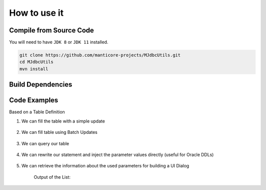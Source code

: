 ******************************
How to use it
******************************

Compile from Source Code
==============================

You will need to have ``JDK 8`` or ``JDK 11`` installed.

.. tab:: Maven

.. code-block:: shell

        git clone https://github.com/manticore-projects/MJdbcUtils.git
        cd MJdbcUtils
        mvn install

.. tab:: Gradle

  .. code-block:: shell

        git clone https://github.com/manticore-projects/MJdbcUtils.git
        cd MJdbcUtils
        gradle build



Build Dependencies
==============================

.. tab:: Maven Release

    .. code-block:: xml
        :substitutions:

        <dependency>
            <groupId>com.manticore-projects.jdbc</groupId>
            <artifactId>MJdbcTools</artifactId>
            <version>|MJDBCUTILS_VERSION|</version>
        </dependency>

.. tab:: Maven Snapshot

    .. code-block:: xml
        :substitutions:

        <repositories>
            <repository>
                <id>sonatype-snapshots</id>
                <snapshots>
                    <enabled>true</enabled>
                </snapshots>
                <url>https://oss.sonatype.org/content/groups/public/</url>
            </repository>
        </repositories>
        <dependency>
            <groupId>com.manticore-projects.jdbc</groupId>
            <artifactId>MJdbcTools</artifactId>
            <version>|MJDBCUTILS_SNAPSHOT_VERSION|</version>
        </dependency>

.. tab:: Gradle Stable

    .. code-block:: groovy
        :substitutions:

        repositories {
            mavenCentral()
        }

        dependencies {
            implementation 'com.manticore-projects.jdbc:MJdbcTools:|MJDBCUTILS_VERSION|'
        }

.. tab:: Gradle Snapshot

    .. code-block:: groovy
        :substitutions:

        repositories {
            maven {
                url = uri('https://oss.sonatype.org/content/groups/public/')
            }
        }

        dependencies {
            implementation 'com.manticore-projects.jdbc:MJdbcTools:|MJDBCUTILS_SNAPSHOT_VERSION|'
        }

Code Examples
==============================

Based on a Table Definition

.. code-block:: sql
    :substitutions:

    CREATE TABLE test ( 
        a DECIMAL(3) PRIMARY KEY
        , b VARCHAR(128) NOT NULL
        , c DATE NOT NULL
        , d TIMESTAMP NOT NULL
        , e DECIMAL(23,5) NOT NULL
        );


1) We can fill the table with a simple update

    .. code-block:: java
        :substitutions:

        // DML statement with Named Parameters
        String dmlStr = "INSERT INTO test VALUES ( :a, :b, :c, :d, :e )";

        // Helper function will fill our parameter map with values
        Map<String, Object> parameters = toMap("a", 1, "b", "Test String", "c", new Date(), "d", new Date(), "e", "0.12345");

        // Create a Prepared Statement, which holds our parameter mapping
        MPreparedStatement st = new MPreparedStatement(conn, dmlStr);

        // Execute our statement with the provided parameter values
        Assertions.assertFalse( st.execute(parameters) );


2) We can fill table using Batch Updates

    .. code-block:: java
        :substitutions:

        int maxRecords = 100;
        int batchSize = 4;
        String dmlStr = "INSERT INTO test VALUES ( :a, :b, :c, :d, :e )";
        Map<String, Object> parameters = toMap("a", 1, "b", "Test String", "c", new Date(), "d", new Date(), "e", "0.12345");

        MPreparedStatement st = new MPreparedStatement(conn, dmlStr, batchSize);

        for (int i=0; i < maxRecords; i++) {
            parameters.put("a", i);
            parameters.put("b", "Test String " + i);

            // submit a new set of parameter values and execute automatically after 4 records
            int[] results = st.addAndExecuteBatch(parameters);
        }
        // submit any outstanding records
        st.executeBatch();


3) We can query our table

    .. code-block:: java
        :substitutions:

        String qryStr = "SELECT Count(*) FROM test WHERE a = :a or b = :b";
        Map<String, Object> parameters = toMap("a", 1, "b", "Test String", "c", new Date(), "d", new Date(), "e", "0.12345");
        MPreparedStatement st = new MPreparedStatement(conn, qryStr);
        ResultSet rs = st.executeQuery(parameters);


4) We can rewrite our statement and inject the parameter values directly (useful for Oracle DDLs)

    .. code-block:: java
        :substitutions:

        Date dateParameterValue = new Date();

        HashMap<String, Object> parameters = new HashMap<>();
        parameters.put("param1", "Test String");
        parameters.put("param2", 2);
        parameters.put("param3", dateParameterValue);

        String sqlStr = "select :param1, :param2, :param3;";
        String rewrittenSqlStr = MJdbcTools.rewriteStatementWithNamedParameters(sqlStr, parameters);

        Assertions.assertEquals("SELECT 'Test String', 2, " + getSQLDateTimeStr(dateParameterValue), rewrittenSqlStr);

        sqlStr = "UPDATE tableName SET a = :param1, b = :param2, c = :param3;";
        rewrittenSqlStr = MJdbcTools.rewriteStatementWithNamedParameters(sqlStr, parameters);

        Assertions.assertEquals("UPDATE tableName SET a = 'Test String', b = 2, c = " + getSQLDateTimeStr(dateParameterValue), rewrittenSqlStr);


5) We can retrieve the information about the used parameters for building a UI Dialog

    .. code-block:: java
        :substitutions:

        String qryStr = "SELECT * FROM test WHERE d = :d and c = :c and b = :b and a = :a and e = :e";
        MPreparedStatement st = new MPreparedStatement(conn, qryStr);

        List<MNamedParameter> parameters = st.getNamedParametersByAppearance();


    Output of the List:

    .. code-block:: text
        :substitutions:

        INFO: Found Named Parameters:
        D	java.sql.Timestamp
        C	java.sql.Date
        B	java.lang.String
        A	java.math.BigDecimal
        E	java.math.BigDecimal

